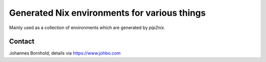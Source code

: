 
===============================================
 Generated Nix environments for various things
===============================================

Mainly used as a collection of environments which are generated by `pip2nix`.




Contact
=======

Johannes Bornhold, details via https://www.johbo.com
